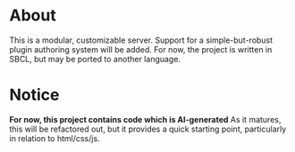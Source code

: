 * About
This is a modular, customizable server. Support for a simple-but-robust plugin authoring system will be added. For now, the project is written in SBCL, but may be ported to another language.

* Notice
*For now, this project contains code which is AI-generated*
As it matures, this will be refactored out, but it provides a quick starting point, particularly in relation to html/css/js.
